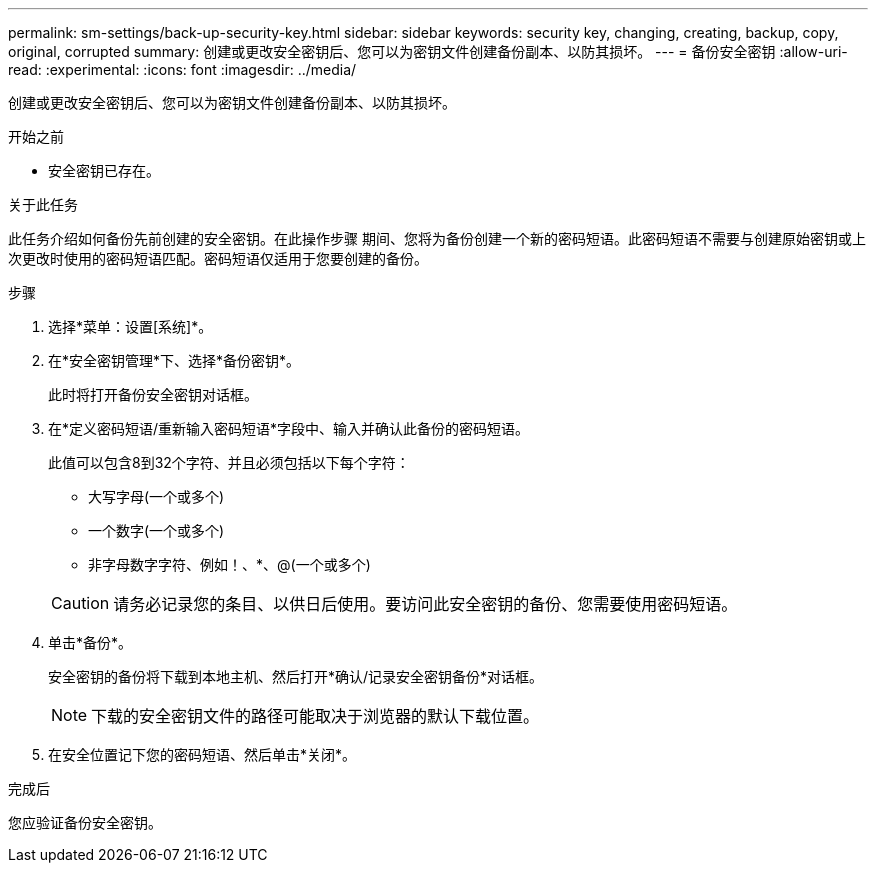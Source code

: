 ---
permalink: sm-settings/back-up-security-key.html 
sidebar: sidebar 
keywords: security key, changing, creating, backup, copy, original, corrupted 
summary: 创建或更改安全密钥后、您可以为密钥文件创建备份副本、以防其损坏。 
---
= 备份安全密钥
:allow-uri-read: 
:experimental: 
:icons: font
:imagesdir: ../media/


[role="lead"]
创建或更改安全密钥后、您可以为密钥文件创建备份副本、以防其损坏。

.开始之前
* 安全密钥已存在。


.关于此任务
此任务介绍如何备份先前创建的安全密钥。在此操作步骤 期间、您将为备份创建一个新的密码短语。此密码短语不需要与创建原始密钥或上次更改时使用的密码短语匹配。密码短语仅适用于您要创建的备份。

.步骤
. 选择*菜单：设置[系统]*。
. 在*安全密钥管理*下、选择*备份密钥*。
+
此时将打开备份安全密钥对话框。

. 在*定义密码短语/重新输入密码短语*字段中、输入并确认此备份的密码短语。
+
此值可以包含8到32个字符、并且必须包括以下每个字符：

+
** 大写字母(一个或多个)
** 一个数字(一个或多个)
** 非字母数字字符、例如！、*、@(一个或多个)


+
[CAUTION]
====
请务必记录您的条目、以供日后使用。要访问此安全密钥的备份、您需要使用密码短语。

====
. 单击*备份*。
+
安全密钥的备份将下载到本地主机、然后打开*确认/记录安全密钥备份*对话框。

+
[NOTE]
====
下载的安全密钥文件的路径可能取决于浏览器的默认下载位置。

====
. 在安全位置记下您的密码短语、然后单击*关闭*。


.完成后
您应验证备份安全密钥。
